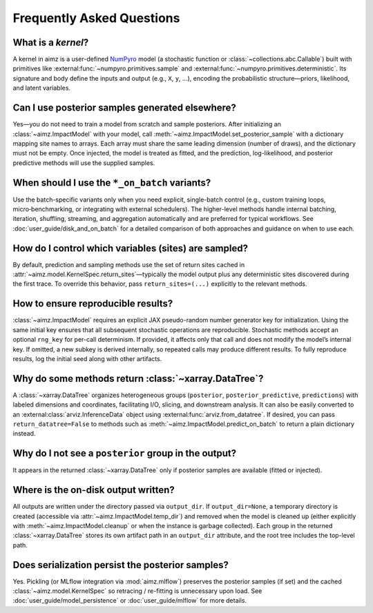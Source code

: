 .. _NumPyro: https://num.pyro.ai/

Frequently Asked Questions
==========================

What is a `kernel`?
-------------------
A kernel in aimz is a user-defined NumPyro_ model (a stochastic function or :class:`~collections.abc.Callable`) built with primitives like :external:func:`~numpyro.primitives.sample` and :external:func:`~numpyro.primitives.deterministic`.
Its signature and body define the inputs and output (e.g., ``X``, ``y``, ...), encoding the probabilistic structure—priors, likelihood, and latent variables.


Can I use posterior samples generated elsewhere?
------------------------------------------------
Yes—you do not need to train a model from scratch and sample posteriors.
After initializing an :class:`~aimz.ImpactModel` with your model, call :meth:`~aimz.ImpactModel.set_posterior_sample` with a dictionary mapping site names to arrays.
Each array must share the same leading dimension (number of draws), and the dictionary must not be empty.
Once injected, the model is treated as fitted, and the prediction, log-likelihood, and posterior predictive methods will use the supplied samples.


When should I use the ``*_on_batch`` variants?
----------------------------------------------
Use the batch-specific variants only when you need explicit, single-batch control (e.g., custom training loops, micro‑benchmarking, or integrating with external schedulers).
The higher-level methods handle internal batching, iteration, shuffling, streaming, and aggregation automatically and are preferred for typical workflows.
See :doc:`user_guide/disk_and_on_batch` for a detailed comparison of both approaches and guidance on when to use each.


How do I control which variables (sites) are sampled?
-----------------------------------------------------
By default, prediction and sampling methods use the set of return sites cached in :attr:`~aimz.model.KernelSpec.return_sites`—typically the model output plus any deterministic sites discovered during the first trace.
To override this behavior, pass ``return_sites=(...)`` explicitly to the relevant methods.


How to ensure reproducible results?
-----------------------------------
:class:`~aimz.ImpactModel` requires an explicit JAX pseudo-random number generator key for initialization.
Using the same initial key ensures that all subsequent stochastic operations are reproducible.
Stochastic methods accept an optional ``rng_key`` for per-call determinism.
If provided, it affects only that call and does not modify the model’s internal key.
If omitted, a new subkey is derived internally, so repeated calls may produce different results.
To fully reproduce results, log the initial seed along with other artifacts.


Why do some methods return :class:`~xarray.DataTree`?
-----------------------------------------------------
A :class:`~xarray.DataTree` organizes heterogeneous groups (``posterior``, ``posterior_predictive``, ``predictions``) with labeled dimensions and coordinates, facilitating I/O, slicing, and downstream analysis.
It can also be easily converted to an :external:class:`arviz.InferenceData` object using :external:func:`arviz.from_datatree`.
If desired, you can pass ``return_datatree=False`` to methods such as :meth:`~aimz.ImpactModel.predict_on_batch` to return a plain dictionary instead.


Why do I not see a ``posterior`` group in the output?
-----------------------------------------------------
It appears in the returned :class:`~xarray.DataTree` only if posterior samples are available (fitted or injected).


Where is the on-disk output written?
------------------------------------
All outputs are written under the directory passed via ``output_dir``.
If ``output_dir=None``, a temporary directory is created (accessible via
:attr:`~aimz.ImpactModel.temp_dir`) and removed when the model is cleaned up
(either explicitly with :meth:`~aimz.ImpactModel.cleanup` or when the instance is
garbage collected).
Each group in the returned :class:`~xarray.DataTree` stores its own artifact path
in an ``output_dir`` attribute, and the root tree includes the top-level path.


Does serialization persist the posterior samples?
-------------------------------------------------
Yes.
Pickling (or MLflow integration via :mod:`aimz.mlflow`) preserves the posterior samples (if set) and the cached :class:`~aimz.model.KernelSpec` so retracing / re-fitting is unnecessary upon load.
See :doc:`user_guide/model_persistence` or :doc:`user_guide/mlflow` for more details.
